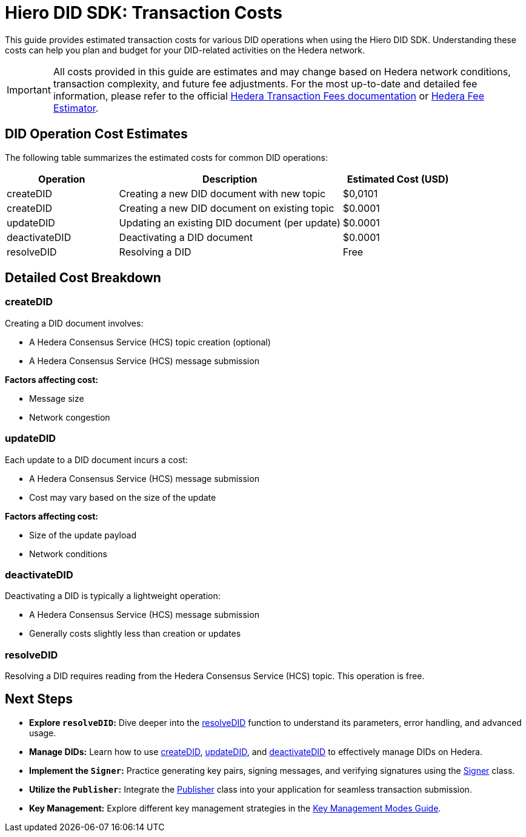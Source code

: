 = Hiero DID SDK: Transaction Costs

This guide provides estimated transaction costs for various DID operations when using the Hiero DID SDK. Understanding these costs can help you plan and budget for your DID-related activities on the Hedera network.

[IMPORTANT]
====
All costs provided in this guide are estimates and may change based on Hedera network conditions, transaction complexity, and future fee adjustments. For the most up-to-date and detailed fee information, please refer to the official https://docs.hedera.com/hedera/networks/mainnet/fees[Hedera Transaction Fees documentation] or https://hedera.com/fees[Hedera Fee Estimator].
====

== DID Operation Cost Estimates

The following table summarizes the estimated costs for common DID operations:

[cols="1,2,1", options="header"]
|===
|Operation |Description |Estimated Cost (USD)
|createDID |Creating a new DID document with new topic | $0,0101
|createDID |Creating a new DID document on existing topic | $0.0001
|updateDID |Updating an existing DID document (per update) | $0.0001
|deactivateDID |Deactivating a DID document | $0.0001
|resolveDID |Resolving a DID | Free
|===

== Detailed Cost Breakdown

=== createDID

Creating a DID document involves:

* A Hedera Consensus Service (HCS) topic creation (optional)
* A Hedera Consensus Service (HCS) message submission

*Factors affecting cost:*

* Message size
* Network congestion

=== updateDID

Each update to a DID document incurs a cost:

* A Hedera Consensus Service (HCS) message submission
* Cost may vary based on the size of the update

*Factors affecting cost:*

* Size of the update payload
* Network conditions

=== deactivateDID

Deactivating a DID is typically a lightweight operation:

* A Hedera Consensus Service (HCS) message submission
* Generally costs slightly less than creation or updates

=== resolveDID

Resolving a DID requires reading from the Hedera Consensus Service (HCS) topic. This operation is free.

== Next Steps

* **Explore `resolveDID`:**  Dive deeper into the xref::03-implementation/components/resolveDID-guide.adoc[resolveDID] function to understand its parameters, error handling, and advanced usage.
* **Manage DIDs:** Learn how to use xref::03-implementation/components/createDID-guide.adoc[createDID], xref::03-implementation/components/updateDID-guide.adoc[updateDID], and xref::03-implementation/components/deactivateDID-guide.adoc[deactivateDID] to effectively manage DIDs on Hedera.
* **Implement the `Signer`:** Practice generating key pairs, signing messages, and verifying signatures using the xref::03-implementation/components/signer-guide.adoc[Signer] class.
* **Utilize the `Publisher`:** Integrate the xref::03-implementation/components/publisher-guide.adoc[Publisher] class into your application for seamless transaction submission.
* **Key Management:** Explore different key management strategies in the xref::03-implementation/guides/key-management-modes-guide.adoc[Key Management Modes Guide].
